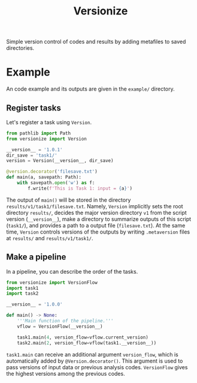#+title: Versionize

Simple version control of codes and results by adding metafiles to saved directories.

* Example
An code example and its outputs are given in the ~example/~ directory.

** Register tasks
Let's register a task using ~Version~.
#+begin_src python
  from pathlib import Path
  from versionize import Version

  __version__ = '1.0.1'
  dir_save = 'task1/'
  version = Version(__version__, dir_save)

  @version.decorator('filesave.txt')
  def main(a, savepath: Path):
      with savepath.open('w') as f:
          f.write(f'This is Task 1: input = {a}')
#+end_src

The output of ~main()~ will be stored in the directory ~results/v1/task1/filesave.txt~.
Namely, ~Version~ implicitly sets the root directory ~results/~,
decides the major version directory ~v1~ from the script version (~__version__~),
make a directory to summarize outputs of this script (~task1/~),
and provides a path to a output file (~filesave.txt~).
At the same time, ~Version~ controls versions of the outputs by writing ~.metaversion~ files at ~results/~ and ~results/v1/task1/~.

** Make a pipeline
In a pipeline, you can describe the order of the tasks.
#+begin_src python
  from versionize import VersionFlow
  import task1
  import task2

  __version__ = '1.0.0'

  def main() -> None:
      '''Main function of the pipeline.'''
      vflow = VersionFlow(__version__)

      task1.main(4, version_flow=vflow.current_version)
      task2.main(2, version_flow=vflow(task1.__version__))
#+end_src
~task1.main~ can receive an additional argument ~version_flow~, which is automatically added by ~@Version.decorator()~.
This argument is used to pass versions of input data or previous analysis codes.
~VersionFlow~ gives the highest versions among the previous codes.
